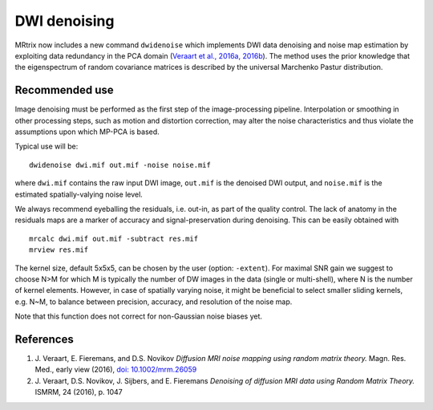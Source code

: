 DWI denoising
=============

MRtrix now includes a new command ``dwidenoise`` which implements DWI data
denoising and noise map estimation by exploiting data redundancy in the PCA 
domain (`Veraart et al., 2016a, 2016b <#references>`__). The method uses the 
prior knowledge that the eigenspectrum of random covariance matrices is 
described by the universal Marchenko Pastur distribution.

Recommended use
---------------

Image denoising must be performed as the first step of the image-processing 
pipeline. Interpolation or smoothing in other processing steps, such as motion 
and distortion correction, may alter the noise characteristics and thus 
violate the assumptions upon which MP-PCA is based.

Typical use will be:

::
    
    dwidenoise dwi.mif out.mif -noise noise.mif
  
where ``dwi.mif`` contains the raw input DWI image, ``out.mif`` is the denoised
DWI output, and ``noise.mif`` is the estimated spatially-valying noise level.

We always recommend eyeballing the residuals, i.e. out-in, as part of the 
quality control. The lack of anatomy in the residuals maps are a marker of 
accuracy and signal-preservation during denoising. This can be easily obtained
with

::
    
    mrcalc dwi.mif out.mif -subtract res.mif
    mrview res.mif

The kernel size, default 5x5x5, can be chosen by the user (option: ``-extent``). 
For maximal SNR gain we suggest to choose N>M for which M is typically the 
number of DW images in the data (single or multi-shell), where N is the 
number of kernel elements. However, in case of spatially varying noise, it 
might be beneficial to select smaller sliding kernels, e.g. N~M, to balance 
between precision, accuracy, and resolution of the noise map.

Note that this function does not correct for non-Gaussian noise biases yet.

References
----------

1. J. Veraart, E. Fieremans, and D.S. Novikov *Diffusion MRI noise mapping 
   using random matrix theory.* Magn. Res. Med., early view (2016), 
   `doi: 10.1002/mrm.26059 <http://dx.doi.org/10.1002/mrm.26059>`__

2. J. Veraart, D.S. Novikov, J. Sijbers, and E. Fieremans *Denoising of 
   diffusion MRI data using Random Matrix Theory.* ISMRM, 24 (2016), p. 1047

